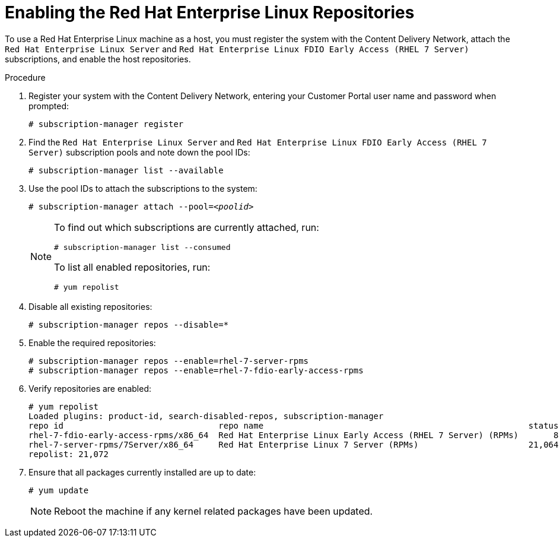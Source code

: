 [id='Enabling_the_Red_Hat_Enterprise_Linux_Repositories_{context}'']
= Enabling the Red Hat Enterprise Linux Repositories

// Included in:
// Installation Guide:

To use a Red Hat Enterprise Linux machine as a host, you must register the system with the Content Delivery Network, attach the `Red Hat Enterprise Linux Server` and `Red Hat Enterprise Linux FDIO Early Access (RHEL 7 Server)` subscriptions, and enable the host repositories.

.Procedure

. Register your system with the Content Delivery Network, entering your Customer Portal user name and password when prompted: 
+
[options="nowrap" subs="+quotes,verbatim"]
----
# subscription-manager register
----
+
. Find the `Red Hat Enterprise Linux Server` and `Red Hat Enterprise Linux FDIO Early Access (RHEL 7 Server)` subscription pools and note down the pool IDs: 
+
[options="nowrap" subs="+quotes,verbatim"]
----
# subscription-manager list --available
----
+
. Use the pool IDs to attach the subscriptions to the system: 
+
[options="nowrap" subs="+quotes,verbatim"]
----
# subscription-manager attach --pool=_<poolid>_
----
+
[NOTE]
====
To find out which subscriptions are currently attached, run:

[options="nowrap" subs="+quotes,verbatim"]
----
# subscription-manager list --consumed
----
To list all enabled repositories, run:

[options="nowrap" subs="+quotes,verbatim"]
----
# yum repolist
----
====
. Disable all existing repositories: 
+
[options="nowrap" subs="+quotes,verbatim"]
----
# subscription-manager repos --disable=*
----
. Enable the required repositories:
+	
[options="nowrap" subs="+quotes,verbatim"]
----
# subscription-manager repos --enable=rhel-7-server-rpms
# subscription-manager repos --enable=rhel-7-fdio-early-access-rpms
----
. Verify repositories are enabled:
+
[options="nowrap" subs="+quotes,verbatim"]
----
# yum repolist
Loaded plugins: product-id, search-disabled-repos, subscription-manager
repo id                               repo name                                                     status
rhel-7-fdio-early-access-rpms/x86_64  Red Hat Enterprise Linux Early Access (RHEL 7 Server) (RPMs)       8
rhel-7-server-rpms/7Server/x86_64     Red Hat Enterprise Linux 7 Server (RPMs)                      21,064
repolist: 21,072
----
. Ensure that all packages currently installed are up to date: 
+
[options="nowrap" subs="+quotes,verbatim"]
----
# yum update
----
+
[NOTE]
====
Reboot the machine if any kernel related packages have been updated.
====

